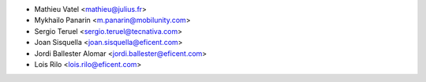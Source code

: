 * Mathieu Vatel <mathieu@julius.fr>
* Mykhailo Panarin <m.panarin@mobilunity.com>
* Sergio Teruel <sergio.teruel@tecnativa.com>
* Joan Sisquella <joan.sisquella@eficent.com>
* Jordi Ballester Alomar <jordi.ballester@eficent.com>
* Lois Rilo <lois.rilo@eficent.com>
